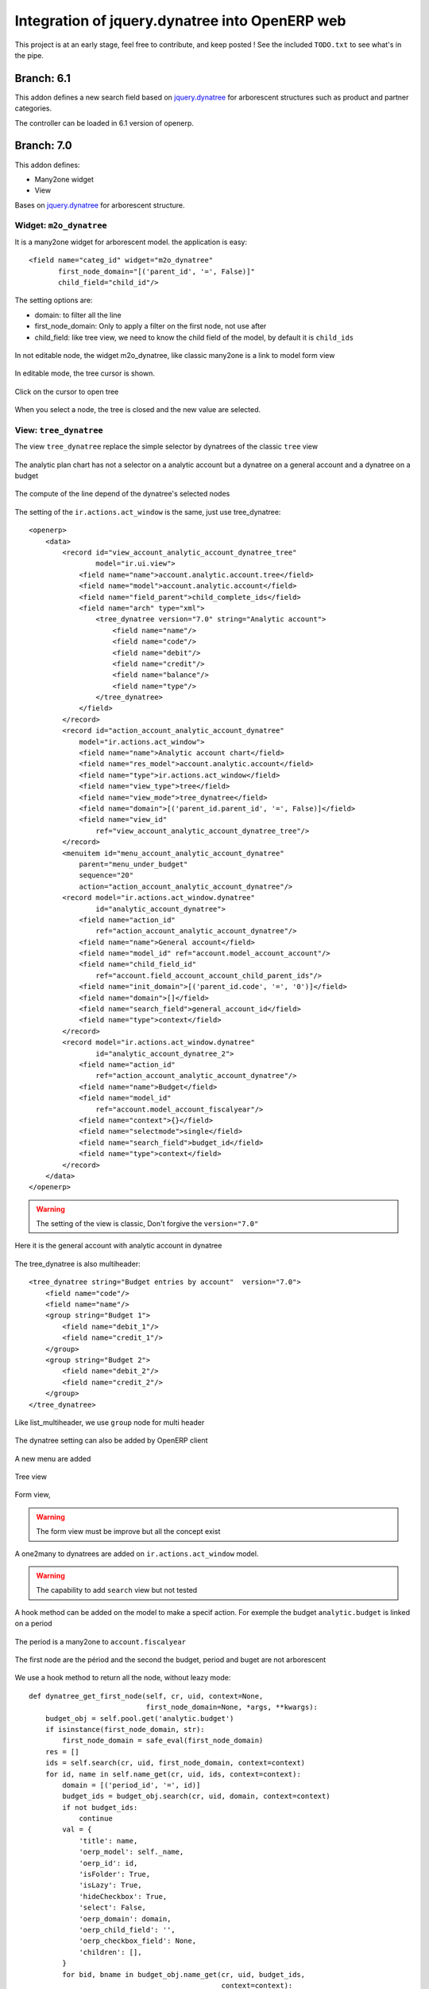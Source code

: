 Integration of jquery.dynatree into OpenERP web
===============================================

.. image:: raw/default/images/icon.png
    :align: center

This project is at an early stage, feel free to contribute, and keep
posted ! See the included ``TODO.txt`` to see what's in the pipe.

Branch: 6.1
~~~~~~~~~~~

This addon defines a new search field based on `jquery.dynatree
<http://wwwendt.de/tech/dynatree/index.html>`_ for arborescent
structures such as product and partner categories.

The controller can be loaded in 6.1 version of openerp.

Branch: 7.0
~~~~~~~~~~~

This addon defines:

* Many2one widget
* View

Bases on `jquery.dynatree <http://wwwendt.de/tech/dynatree/index.html>`_ for
arborescent structure.

Widget: ``m2o_dynatree``
------------------------

It is a many2one widget for arborescent model. the application is easy::

    <field name="categ_id" widget="m2o_dynatree" 
           first_node_domain="[('parent_id', '=', False)]"
           child_field="child_id"/>


The setting options are:

* domain: to filter all the line
* first_node_domain: Only to apply a filter on the first node, not use after
* child_field: like tree view, we need to know the child field of the model,
  by default it is ``child_ids``

.. figure:: raw/default/images/m2o_dynatree1.png
    :align: center

    In not editable node, the widget m2o_dynatree, like classic many2one is a 
    link to model form view

.. figure:: raw/default/images/m2o_dynatree2.png
    :align: center

    In editable mode, the tree cursor is shown.

.. figure:: raw/default/images/m2o_dynatree3.png
    :align: center

    Click on the cursor to open tree

.. figure:: raw/default/images/m2o_dynatree4.png
    :align: center

    When you select a node, the tree is closed and the new value are selected.


View: ``tree_dynatree``
-----------------------

The view ``tree_dynatree`` replace the simple selector by dynatrees of the 
classic ``tree`` view

.. figure:: raw/default/images/tree_dynatree1.png
    :align: center

    The analytic plan chart has not a selector on a analytic account but a 
    dynatree on a general account and a dynatree on a budget

.. figure:: raw/default/images/tree_dynatree2.png
    :align: center

    The compute of the line depend of the dynatree's selected nodes

The setting of the ``ir.actions.act_window`` is the same, just use 
tree_dynatree::

    <openerp>
        <data>
            <record id="view_account_analytic_account_dynatree_tree" 
                    model="ir.ui.view">
                <field name="name">account.analytic.account.tree</field>
                <field name="model">account.analytic.account</field>
                <field name="field_parent">child_complete_ids</field>
                <field name="arch" type="xml">
                    <tree_dynatree version="7.0" string="Analytic account">
                        <field name="name"/>
                        <field name="code"/>
                        <field name="debit"/>
                        <field name="credit"/>
                        <field name="balance"/>
                        <field name="type"/>
                    </tree_dynatree>
                </field>
            </record>
            <record id="action_account_analytic_account_dynatree"
                model="ir.actions.act_window">
                <field name="name">Analytic account chart</field>
                <field name="res_model">account.analytic.account</field>
                <field name="type">ir.actions.act_window</field>
                <field name="view_type">tree</field>
                <field name="view_mode">tree_dynatree</field>
                <field name="domain">[('parent_id.parent_id', '=', False)]</field>
                <field name="view_id"
                    ref="view_account_analytic_account_dynatree_tree"/>
            </record>
            <menuitem id="menu_account_analytic_account_dynatree" 
                parent="menu_under_budget"
                sequence="20"
                action="action_account_analytic_account_dynatree"/>
            <record model="ir.actions.act_window.dynatree" 
                    id="analytic_account_dynatree">
                <field name="action_id" 
                    ref="action_account_analytic_account_dynatree"/>
                <field name="name">General account</field>
                <field name="model_id" ref="account.model_account_account"/>
                <field name="child_field_id" 
                    ref="account.field_account_account_child_parent_ids"/>
                <field name="init_domain">[('parent_id.code', '=', '0')]</field>
                <field name="domain">[]</field>
                <field name="search_field">general_account_id</field>
                <field name="type">context</field>
            </record>
            <record model="ir.actions.act_window.dynatree" 
                    id="analytic_account_dynatree_2">
                <field name="action_id" 
                    ref="action_account_analytic_account_dynatree"/>
                <field name="name">Budget</field>
                <field name="model_id"
                    ref="account.model_account_fiscalyear"/>
                <field name="context">{}</field>
                <field name="selectmode">single</field>
                <field name="search_field">budget_id</field>
                <field name="type">context</field>
            </record>
        </data>
    </openerp>

.. warning:: The setting of the view is classic, Don't forgive the 
    ``version="7.0"``

.. figure:: raw/default/images/tree_dynatree6.png
    :align: center

    Here it is the general account with analytic account in dynatree


The tree_dynatree is also multiheader::

    <tree_dynatree string="Budget entries by account"  version="7.0">
        <field name="code"/>
        <field name="name"/>
        <group string="Budget 1">
            <field name="debit_1"/>
            <field name="credit_1"/>
        </group>
        <group string="Budget 2">
            <field name="debit_2"/>
            <field name="credit_2"/>
        </group>
    </tree_dynatree>

.. figure:: raw/default/images/tree_dynatree7.png
    :align: center

    Like list_multiheader, we use ``group`` node for multi header


The dynatree setting can also be added by OpenERP client

.. figure:: raw/default/images/setting_dynatree1.png
    :align: center

    A new menu are added

.. figure:: raw/default/images/setting_dynatree2.png
    :align: center

    Tree view

.. figure:: raw/default/images/setting_dynatree3.png
    :align: center

    Form view, 
    
.. warning:: The form view must be improve but all the concept exist
    

.. figure:: raw/default/images/setting_dynatree4.png
    :align: center

    A one2many to dynatrees are added on ``ir.actions.act_window`` model.

.. warning:: The capability to add ``search`` view but not tested


A hook method can be added on the model to make a specif action. For exemple 
the budget ``analytic.budget`` is linked on a period

.. figure:: raw/default/images/tree_dynatree9.png
    :align: center

    The period is a many2one to ``account.fiscalyear``

.. figure:: raw/default/images/tree_dynatree10.png
    :align: center

    The first node are the périod and the second the budget, period and buget 
    are not arborescent

We use a hook method to return all the node, without leazy mode::

    def dynatree_get_first_node(self, cr, uid, context=None,
                                first_node_domain=None, *args, **kwargs):
        budget_obj = self.pool.get('analytic.budget')
        if isinstance(first_node_domain, str):
            first_node_domain = safe_eval(first_node_domain)
        res = []
        ids = self.search(cr, uid, first_node_domain, context=context)
        for id, name in self.name_get(cr, uid, ids, context=context):
            domain = [('period_id', '=', id)]
            budget_ids = budget_obj.search(cr, uid, domain, context=context)
            if not budget_ids:
                continue
            val = {
                'title': name,
                'oerp_model': self._name,
                'oerp_id': id,
                'isFolder': True,
                'isLazy': True,
                'hideCheckbox': True,
                'select': False,
                'oerp_domain': domain,
                'oerp_child_field': '',
                'oerp_checkbox_field': None,
                'children': [],
            }
            for bid, bname in budget_obj.name_get(cr, uid, budget_ids,
                                                  context=context):
                val['children'].append({
                    'title': bname,
                    'oerp_model': 'analytic.budget',
                    'oerp_id': bid,
                    'isFolder': False,
                    'isLazy': False,
                    'hideCheckbox': False,
                    'select': False,
                    'oerp_domain': [],
                    'oerp_child_field': '',
                    'oerp_checkbox_field': None,
                })

            res.append(val)

        if len(res) == 1 and len(res[0]['children']) == 1:
            res[0]['children'][0]['select'] = True
        return res

The existing hook method are:

* tree_dyntaree_get_context: to define a specific context in function of 
  dynatree
* tree_dyntaree_get_domain: to define a specific domain in function od dynatree
* tree_dynatree_get_rows: to return the model line of the actions, it is a 
  read by default
